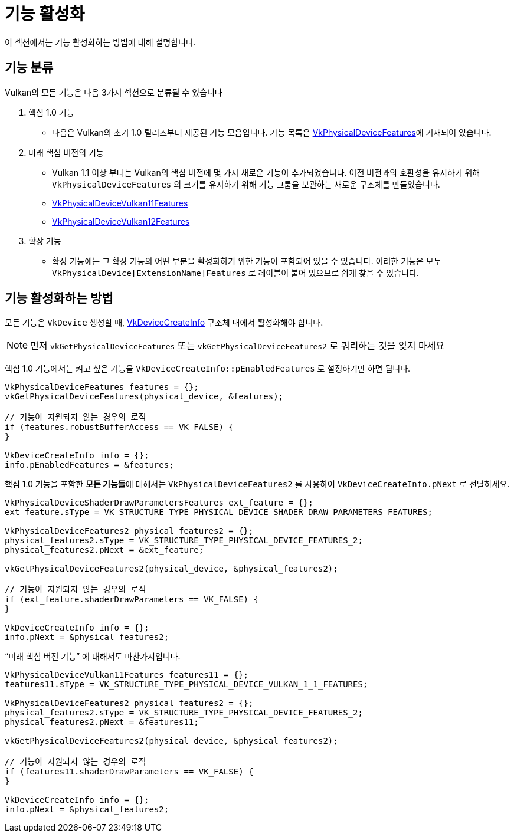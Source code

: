 // Copyright 2019-2022 The Khronos Group, Inc.
// SPDX-License-Identifier: CC-BY-4.0

ifndef::chapters[:chapters:]
ifndef::images[:images: images/]

[[enabling-features]]
= 기능 활성화

이 섹션에서는 기능 활성화하는 방법에 대해 설명합니다.

== 기능 분류

Vulkan의 모든 기능은 다음 3가지 섹션으로 분류될 수 있습니다

  1. 핵심 1.0 기능
  ** 다음은 Vulkan의 초기 1.0 릴리즈부터 제공된 기능 모음입니다. 기능 목록은 link:https://docs.vulkan.org/spec/latest/chapters/features.html#VkPhysicalDeviceFeatures[VkPhysicalDeviceFeatures]에 기재되어 있습니다.
  2. 미래 핵심 버전의 기능
  ** Vulkan 1.1 이상 부터는 Vulkan의 핵심 버전에 몇 가지 새로운 기능이 추가되었습니다. 이전 버전과의 호환성을 유지하기 위해 `VkPhysicalDeviceFeatures` 의 크기를 유지하기 위해 기능 그룹을 보관하는 새로운 구조체를 만들었습니다.
  ** link:https://docs.vulkan.org/spec/latest/chapters/features.html#VkPhysicalDeviceVulkan11Features[VkPhysicalDeviceVulkan11Features]
  ** link:https://docs.vulkan.org/spec/latest/chapters/features.html#VkPhysicalDeviceVulkan12Features[VkPhysicalDeviceVulkan12Features]
  3. 확장 기능
  ** 확장 기능에는 그 확장 기능의 어떤 부분을 활성화하기 위한 기능이 포함되어 있을 수 있습니다. 이러한 기능은 모두 `VkPhysicalDevice[ExtensionName]Features` 로 레이블이 붙어 있으므로 쉽게 찾을 수 있습니다.

== 기능 활성화하는 방법

모든 기능은 `VkDevice` 생성할 때, link:https://docs.vulkan.org/spec/latest/chapters/devsandqueues.html#VkDeviceCreateInfo[VkDeviceCreateInfo] 구조체 내에서 활성화해야 합니다.

[NOTE]
====
먼저 `vkGetPhysicalDeviceFeatures` 또는 `vkGetPhysicalDeviceFeatures2` 로 쿼리하는 것을 잊지 마세요
====

핵심 1.0 기능에서는 켜고 싶은 기능을 `VkDeviceCreateInfo::pEnabledFeatures` 로 설정하기만 하면 됩니다.

[source,cpp]
----
VkPhysicalDeviceFeatures features = {};
vkGetPhysicalDeviceFeatures(physical_device, &features);

// 기능이 지원되지 않는 경우의 로직
if (features.robustBufferAccess == VK_FALSE) {
}

VkDeviceCreateInfo info = {};
info.pEnabledFeatures = &features;
----

핵심 1.0 기능을 포함한 **모든 기능들**에 대해서는 `VkPhysicalDeviceFeatures2` 를 사용하여 `VkDeviceCreateInfo.pNext` 로 전달하세요.

[source,cpp]
----
VkPhysicalDeviceShaderDrawParametersFeatures ext_feature = {};
ext_feature.sType = VK_STRUCTURE_TYPE_PHYSICAL_DEVICE_SHADER_DRAW_PARAMETERS_FEATURES;

VkPhysicalDeviceFeatures2 physical_features2 = {};
physical_features2.sType = VK_STRUCTURE_TYPE_PHYSICAL_DEVICE_FEATURES_2;
physical_features2.pNext = &ext_feature;

vkGetPhysicalDeviceFeatures2(physical_device, &physical_features2);

// 기능이 지원되지 않는 경우의 로직
if (ext_feature.shaderDrawParameters == VK_FALSE) {
}

VkDeviceCreateInfo info = {};
info.pNext = &physical_features2;
----

"`미래 핵심 버전 기능`" 에 대해서도 마찬가지입니다.

[source,cpp]
----
VkPhysicalDeviceVulkan11Features features11 = {};
features11.sType = VK_STRUCTURE_TYPE_PHYSICAL_DEVICE_VULKAN_1_1_FEATURES;

VkPhysicalDeviceFeatures2 physical_features2 = {};
physical_features2.sType = VK_STRUCTURE_TYPE_PHYSICAL_DEVICE_FEATURES_2;
physical_features2.pNext = &features11;

vkGetPhysicalDeviceFeatures2(physical_device, &physical_features2);

// 기능이 지원되지 않는 경우의 로직
if (features11.shaderDrawParameters == VK_FALSE) {
}

VkDeviceCreateInfo info = {};
info.pNext = &physical_features2;
----
